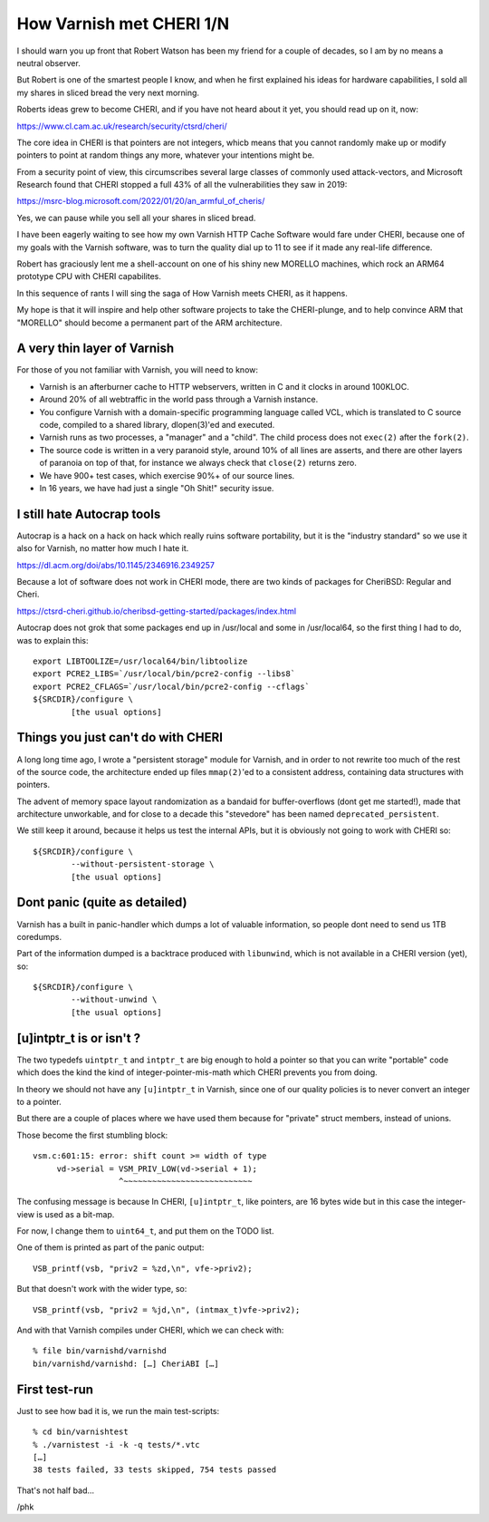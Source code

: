 .. _phk_cheri_1:

How Varnish met CHERI 1/N
=========================

I should warn you up front that Robert Watson has been my friend
for a couple of decades, so I am by no means a neutral observer.

But Robert is one of the smartest people I know, and when he first
explained his ideas for hardware capabilities, I sold all my shares
in sliced bread the very next morning.

Roberts ideas grew to become CHERI, and if you have not heard about
it yet, you should read up on it, now:

https://www.cl.cam.ac.uk/research/security/ctsrd/cheri/

The core idea in CHERI is that pointers are not integers, whicb
means that you cannot randomly make up or modify pointers to point
at random things any more, whatever your intentions might be.

From a security point of view, this circumscribes several large
classes of commonly used attack-vectors, and Microsoft Research
found that CHERI stopped a full 43% of all the vulnerabilities they
saw in 2019:

https://msrc-blog.microsoft.com/2022/01/20/an_armful_of_cheris/

Yes, we can pause while you sell all your shares in sliced bread.

I have been eagerly waiting to see how my own Varnish HTTP Cache
Software would fare under CHERI, because one of my goals with the
Varnish software, was to turn the quality dial up to 11 to see if
it made any real-life difference.

Robert has graciously lent me a shell-account on one of his shiny
new MORELLO machines, which rock an ARM64 prototype CPU with CHERI
capabilites.

In this sequence of rants I will sing the saga of How Varnish meets
CHERI, as it happens.

My hope is that it will inspire and help other software projects
to take the CHERI-plunge, and to help convince ARM that "MORELLO"
should become a permanent part of the ARM architecture.

A very thin layer of Varnish
----------------------------

For those of you not familiar with Varnish, you will need to know:

* Varnish is an afterburner cache to HTTP webservers, written in
  C and it clocks in around 100KLOC.

* Around 20% of all webtraffic in the world pass through a Varnish instance.

* You configure Varnish with a domain-specific programming
  language called VCL, which is translated to C source code,
  compiled to a shared library, dlopen(3)'ed and executed.

* Varnish runs as two processes, a "manager" and a "child".
  The child process does not ``exec(2)`` after the ``fork(2)``.

* The source code is written in a very paranoid style, around 10%
  of all lines are asserts, and there are other layers of paranoia on
  top of that, for instance we always check that ``close(2)`` returns zero.

* We have 900+ test cases, which exercise 90%+ of our source lines.

* In 16 years, we have had just a single "Oh Shit!" security issue.

I still hate Autocrap tools
---------------------------

Autocrap is a hack on a hack on hack which really ruins software
portability, but it is the "industry standard" so we use it also
for Varnish, no matter how much I hate it.

https://dl.acm.org/doi/abs/10.1145/2346916.2349257

Because a lot of software does not work in CHERI mode, there are two
kinds of packages for CheriBSD:  Regular and Cheri.

https://ctsrd-cheri.github.io/cheribsd-getting-started/packages/index.html

Autocrap does not grok that some packages end up in /usr/local and
some in /usr/local64, so the first thing I had to do, was to explain
this::

	export LIBTOOLIZE=/usr/local64/bin/libtoolize
	export PCRE2_LIBS=`/usr/local/bin/pcre2-config --libs8`
	export PCRE2_CFLAGS=`/usr/local/bin/pcre2-config --cflags`
	${SRCDIR}/configure \
		[the usual options]

Things you just can't do with CHERI
-----------------------------------

A long long time ago, I wrote a "persistent storage" module for
Varnish, and in order to not rewrite too much of the rest of
the source code, the architecture ended up files ``mmap(2)``'ed to
a consistent address, containing data structures with pointers.

The advent of memory space layout randomization as a bandaid for
buffer-overflows (dont get me started!), made that architecture
unworkable, and for close to a decade this "stevedore" has been
named ``deprecated_persistent``.

We still keep it around, because it helps us test the internal APIs,
but it is obviously not going to work with CHERI so::
	
	${SRCDIR}/configure \
		--without-persistent-storage \
		[the usual options]

Dont panic (quite as detailed)
------------------------------

Varnish has a built in panic-handler which dumps a lot of
valuable information, so people dont need to send us 1TB
coredumps.

Part of the information dumped is a backtrace produced with
``libunwind``, which is not available in a CHERI version (yet),
so::

	${SRCDIR}/configure \
		--without-unwind \
		[the usual options]

[u]intptr_t is or isn't ?
-------------------------

The two typedefs ``uintptr_t`` and ``intptr_t`` are big enough to
hold a pointer so that you can write "portable" code which
does the kind the kind of integer-pointer-mis-math which
CHERI prevents you from doing.

In theory we should not have any ``[u]intptr_t`` in Varnish,
since one of our quality policies is to never convert an integer
to a pointer.

But there are a couple of places where we have used them
because for "private" struct members, instead of unions.

Those become the first stumbling block::

   vsm.c:601:15: error: shift count >= width of type
        vd->serial = VSM_PRIV_LOW(vd->serial + 1);
                     ^~~~~~~~~~~~~~~~~~~~~~~~~~~~

The confusing message is because In CHERI, ``[u]intptr_t``, like pointers,
are 16 bytes wide but in this case the integer-view is used as a bit-map.

For now, I change them to ``uint64_t``, and put them on the TODO list.

One of them is printed as part of the panic output::

    VSB_printf(vsb, "priv2 = %zd,\n", vfe->priv2);

But that doesn't work with the wider type, so::

    VSB_printf(vsb, "priv2 = %jd,\n", (intmax_t)vfe->priv2);

And with that Varnish compiles under CHERI, which we can check with::

    % file bin/varnishd/varnishd
    bin/varnishd/varnishd: […] CheriABI […]

First test-run
--------------

Just to see how bad it is, we run the main test-scripts::

    % cd bin/varnishtest
    % ./varnistest -i -k -q tests/*.vtc
    […]
    38 tests failed, 33 tests skipped, 754 tests passed

That's not half bad…

/phk
